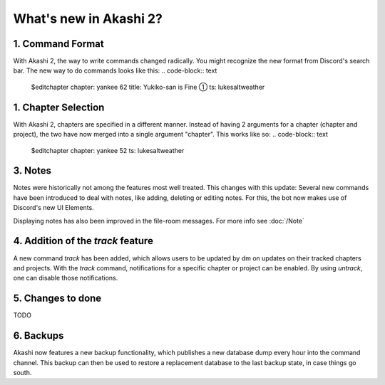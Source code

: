 ==============================
What's new in Akashi 2?
==============================
---------------------
1. Command Format
---------------------
With Akashi 2, the way to write commands changed radically. You might recognize the new format from Discord's search bar.
The new way to do commands looks like this:
.. code-block:: text
    
    $editchapter chapter: yankee 62 title: Yukiko-san is Fine ① ts: lukesaltweather

---------------------
1. Chapter Selection
---------------------
With Akashi 2, chapters are specified in a different manner.
Instead of having 2 arguments for a chapter (chapter and project), the two have now merged into a single argument "chapter".
This works like so:
.. code-block:: text

    $editchapter chapter: yankee 52 ts: lukesaltweather

--------------------
3. Notes
--------------------
Notes were historically not among the features most well treated. This changes with this update:
Several new commands have been introduced to deal with notes, like adding, deleting or editing notes.
For this, the bot now makes use of Discord's new UI Elements.

Displaying notes has also been improved in the file-room messages.
For more info see :doc:`/Note`

---------------------------------------
4. Addition of the *track* feature
---------------------------------------
A new command *track* has been added, which allows users to be updated by dm on updates on their tracked chapters and projects.
With the *track* command, notifications for a specific chapter or project can be enabled.
By using *untrack*, one can disable those notifications.

-------------------------------
5. Changes to done
-------------------------------
TODO

-------------------------------
6. Backups
-------------------------------
Akashi now features a new backup functionality, which publishes a new database dump every hour into the command channel.
This backup can then be used to restore a replacement database to the last backup state, in case things go south.